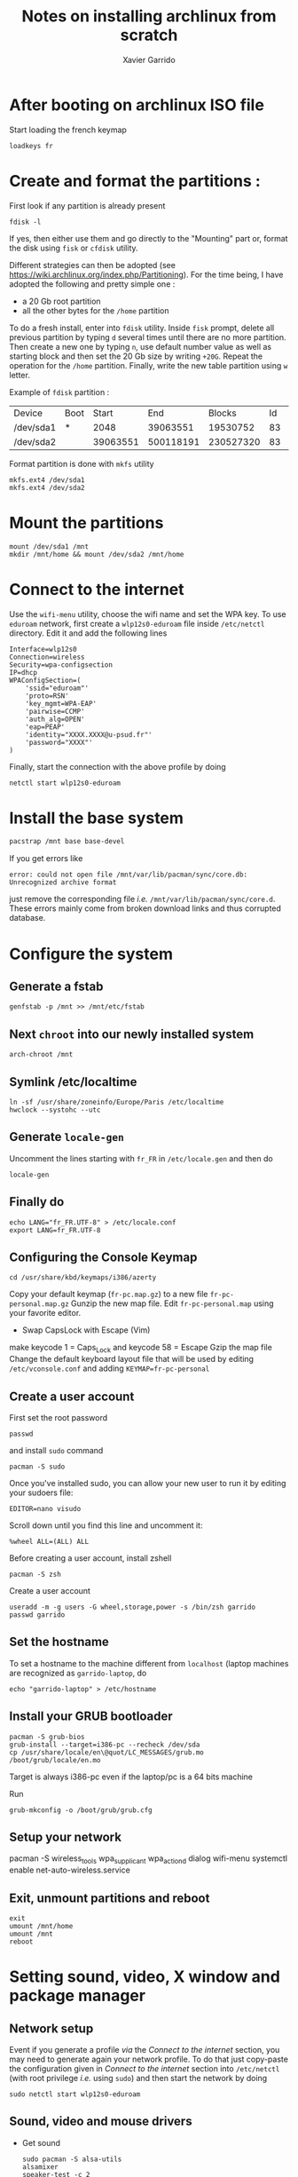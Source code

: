 #+TITLE: Notes on installing archlinux from scratch
#+AUTHOR: Xavier Garrido
#+DESCRIPTION: In this note, we describe the different operations for installing archlinux

* After booting on archlinux ISO file
Start loading the french keymap
#+BEGIN_SRC shell
  loadkeys fr
#+END_SRC

* Create and format the partitions :
First look if any partition is already present
#+BEGIN_SRC shell
  fdisk -l
#+END_SRC
If yes, then either use them and go directly to the "Mounting" part or, format
the disk using =fisk= or =cfdisk= utility.

Different strategies can then be adopted (see
https://wiki.archlinux.org/index.php/Partitioning). For the time being, I have
adopted the following and pretty simple one :
- a 20 Gb root partition
- all the other bytes for the =/home= partition

To do a fresh install, enter into =fdisk= utility. Inside =fisk= prompt, delete
all previous partition by typing =d= several times until there are no more
partition. Then create a new one by typing =n=, use default number value as well
as starting block and then set the 20 Gb size by writing =+20G=. Repeat the
operation for the =/home= partition. Finally, write the new table partition
using =w= letter.

Example of =fdisk= partition :

|-----------+------+----------+-----------+-----------+----+--------|
| Device    | Boot |    Start |       End |    Blocks | Id | System |
| /dev/sda1 | *    |     2048 |  39063551 |  19530752 | 83 | Linux  |
| /dev/sda2 |      | 39063551 | 500118191 | 230527320 | 83 | Linux  |
|-----------+------+----------+-----------+-----------+----+--------|

Format partition is done with =mkfs= utility
#+BEGIN_SRC shell
  mkfs.ext4 /dev/sda1
  mkfs.ext4 /dev/sda2
#+END_SRC

* Mount the partitions
#+BEGIN_SRC shell
  mount /dev/sda1 /mnt
  mkdir /mnt/home && mount /dev/sda2 /mnt/home
#+END_SRC
* Connect to the internet
Use the =wifi-menu= utility, choose the wifi name and set the WPA key. To use
=eduroam= network, first create a =wlp12s0-eduroam= file inside =/etc/netctl=
directory. Edit it and add the following lines
#+BEGIN_SRC shell
  Interface=wlp12s0
  Connection=wireless
  Security=wpa-configsection
  IP=dhcp
  WPAConfigSection=(
      'ssid="eduroam"'
      'proto=RSN'
      'key_mgmt=WPA-EAP'
      'pairwise=CCMP'
      'auth_alg=OPEN'
      'eap=PEAP'
      'identity="XXXX.XXXX@u-psud.fr"'
      'password="XXXX"'
  )
#+END_SRC
Finally, start the connection with the above profile by doing
#+BEGIN_SRC shell
  netctl start wlp12s0-eduroam
#+END_SRC
* Install the base system
#+BEGIN_SRC sh
  pacstrap /mnt base base-devel
#+END_SRC

If you get errors like
#+BEGIN_SRC shell
  error: could not open file /mnt/var/lib/pacman/sync/core.db: Unrecognized archive format
#+END_SRC
just remove the corresponding file /i.e./
=/mnt/var/lib/pacman/sync/core.d=. These errors mainly come from broken download
links and thus corrupted database.

* Configure the system
** Generate a fstab
#+BEGIN_SRC shell
  genfstab -p /mnt >> /mnt/etc/fstab
#+END_SRC
** Next =chroot= into our newly installed system
#+BEGIN_SRC shell
  arch-chroot /mnt
#+END_SRC
** Symlink /etc/localtime
#+BEGIN_SRC shell
  ln -sf /usr/share/zoneinfo/Europe/Paris /etc/localtime
  hwclock --systohc --utc
#+END_SRC
** Generate =locale-gen=
Uncomment the lines starting with =fr_FR= in =/etc/locale.gen= and then do
#+BEGIN_SRC shell
  locale-gen
#+END_SRC
** Finally do
#+BEGIN_SRC shell
  echo LANG="fr_FR.UTF-8" > /etc/locale.conf
  export LANG=fr_FR.UTF-8
#+END_SRC
** Configuring the Console Keymap
#+BEGIN_SRC shell
  cd /usr/share/kbd/keymaps/i386/azerty
#+END_SRC
Copy your default keymap (=fr-pc.map.gz=) to a new file =fr-pc-personal.map.gz=
Gunzip the new map file. Edit =fr-pc-personal.map= using your favorite editor.
- Swap CapsLock with Escape (Vim)
make keycode 1 = Caps_Lock and keycode 58 = Escape
Gzip the map file
Change the default keyboard layout file that will be used by editing
=/etc/vconsole.conf= and adding =KEYMAP=fr-pc-personal=
** Create a user account
First set the root password
#+BEGIN_SRC shell
  passwd
#+END_SRC
and install =sudo= command
#+BEGIN_SRC shell
  pacman -S sudo
#+END_SRC
Once you've installed sudo, you can allow your new user to run it by
editing your sudoers file:
#+BEGIN_SRC shell
  EDITOR=nano visudo
#+END_SRC
Scroll down until you find this line and uncomment it:
#+BEGIN_SRC shell
  %wheel ALL=(ALL) ALL
#+END_SRC

Before creating a user account, install zshell
#+BEGIN_SRC shell
  pacman -S zsh
#+END_SRC
Create a user account
#+BEGIN_SRC shell
  useradd -m -g users -G wheel,storage,power -s /bin/zsh garrido
  passwd garrido
#+END_SRC

** Set the hostname
To set a hostname to the machine different from =localhost= (laptop machines are
recognized as =garrido-laptop=, do
#+BEGIN_SRC shell
  echo "garrido-laptop" > /etc/hostname
#+END_SRC

** Install your GRUB bootloader
#+BEGIN_SRC shell
  pacman -S grub-bios
  grub-install --target=i386-pc --recheck /dev/sda
  cp /usr/share/locale/en\@quot/LC_MESSAGES/grub.mo /boot/grub/locale/en.mo
#+END_SRC
Target is always i386-pc even if the laptop/pc is a 64 bits machine

Run
#+BEGIN_SRC shell
  grub-mkconfig -o /boot/grub/grub.cfg
#+END_SRC

** Setup your network
  pacman -S wireless_tools wpa_supplicant wpa_actiond dialog
  wifi-menu
  systemctl enable net-auto-wireless.service
#+END_SRC

** Exit, unmount partitions and reboot
#+BEGIN_SRC shell
  exit
  umount /mnt/home
  umount /mnt
  reboot
#+END_SRC

* Setting sound, video, X window and package manager
** Network setup
Event if you generate a profile /via/ the [[Connect to the internet]] section, you
may need to generate again your network profile. To do that just copy-paste the
configuration given in [[Connect to the internet]] section into =/etc/netctl= (with
root privilege /i.e./ using =sudo=) and then start the network by doing
#+BEGIN_SRC shell
  sudo netctl start wlp12s0-eduroam
#+END_SRC

** Sound, video and mouse drivers
- Get sound
  #+BEGIN_SRC shell
    sudo pacman -S alsa-utils
    alsamixer
    speaker-test -c 2
  #+END_SRC
  To deactivate the PC speaker beeps, you can do temporarly =sudo rmmod
  pcspkr=. To apply it globally follow this [[https://wiki.archlinux.org/index.php/Disable_PC_speaker_beep][page]] and try one of the recommending
  method.
- Install video driver (Intel)
  #+BEGIN_SRC shell
    sudo pacman -S xf86-video-intel
  #+END_SRC
- Install mouse driver
  #+BEGIN_SRC shell
    sudo pacman -S xf86-input-synaptics
  #+END_SRC

** X window
+ Install X window system
#+BEGIN_SRC sh
  sudo pacman -S xorg-server xorg-xinit xorg-server-utils
#+END_SRC
+ Test default X environnement
#+BEGIN_SRC sh
  sudo pacman -S xorg-twm xorg-xclock xterm
  startx
#+END_SRC

** Package managers
*** =yaourt=
=yaourt= is a =pacman= front-end which support arch user repository /aka/
[[https://aur.archlinux.org/][AUR]]. To use it as default package manager, add the following line into
=/etc/pacman.conf=
#+BEGIN_SRC sh
  [archlinuxfr]
  Server = http://repo.archlinux.fr/$arch
#+END_SRC
Then do
#+BEGIN_SRC sh
  sudo pacman -Sy yaourt
#+END_SRC

*** =python-pip=
Some =python= applications can be installed through =pacman/yaourt= but others
are easily installed using =pip= manager. To install =pip=, just do
#+BEGIN_SRC shell
  yaourt -S python-pip
#+END_SRC
By the way, this will automatically installed the latest version of =python=
(currently the 3.5 version).

* Package installation
#+BEGIN_SRC shell
  yaourt -S openssh rsync wget
#+END_SRC

Install git and subversion
#+BEGIN_SRC shell
yaourt -S git subversion
#+END_SRC

Install ubuntu font
#+BEGIN_SRC shell
  yaourt -S ttf-ubuntu-font-family
#+END_SRC

Install terminator
#+BEGIN_SRC shell
  yaourt -S terminator
#+END_SRC

Install emacs
#+BEGIN_SRC shell
  yaourt -S emacs
#+END_SRC

Install chromium
#+BEGIN_SRC shell
  yaourt -S chromium
#+END_SRC

Install thunderbird
#+BEGIN_SRC shell
  yaourt -S thunderbird
#+END_SRC

Install xfce4 stuff
#+BEGIN_SRC shell
yaourt -S xfce4-notifyd thunar xfce4-volman file-roller
#+END_SRC

Misc.
#+BEGIN_SRC shell
yaourt -S unzip mlocate flashplugin
#+END_SRC

* Install Openbox and set-up the working environment
** Openbox
Openbox is a *lightweight* with respect to other window environment, powerful,
and highly configurable stacking window manager with extensive standards
support.
#+BEGIN_SRC shell
  yaourt -S openbox
#+END_SRC

In addition to =openbox=, =obconf= allows to easily configure the window
manager. =tint2=, =hsetroot= and =dunst= are respectively used as
windows/applications panel, desktop wallpaper and popup notification.
#+BEGIN_SRC shell
  yaourt -S obconf tint2 hsetroot dunst
#+END_SRC

** dotfiles
Most of the configuration parameters are stored through dotfiles that stay in
the home directory. To handle this set of files, we use the [[https://pypi.python.org/pypi/dotfiles][=dotfiles=]] tool to
sync a given repository of files with the home directory. To install =dotfiles=,
you need to have =python-pip= installed (see [[Package managers]])
#+BEGIN_SRC shell
  pip install --user dotfiles
#+END_SRC
=dotfiles= binary is installed within =~/.local/bin= directory. Either export
this directory to your path and run =dotfiles= by typing
=~/.local/bin/dotfiles=.

Then, you need to checkout the repository of dotfiles that you can find
https://github.com/xgarrido/dotfiles.
#+BEGIN_SRC shell
  mkdir -p ~/Development/dotfiles
  git clone https://github.com/xgarrido/dotfiles ~/Development/dotfiles
#+END_SRC

Finally install dotfiles by doing
#+BEGIN_SRC shell
  ~/.local/bin/dotfiles -R ~/Development/dotfiles --sync
#+END_SRC
Some directories are not linked so you have to do it
#+BEGIN_SRC shell
  mkdir -p ~/.config
  ln -sf ~/Development/dotfiles/openbox ~/.config/
  ln -sf ~/Development/dotfiles/terminator ~/.config/
#+END_SRC

** =myrepos=
The [[https://github.com/joeyh/myrepos][=myrepos=]] application a tool to manage all your version control repositories
given a =~/.mrconfig= file. To ensure everything will be checkout, you will need
to install =subversion= VCS.
#+BEGIN_SRC shell
  yaourt -S subversion
#+END_SRC

Checkout the =myrepos= repository and install it
#+BEGIN_SRC shell
  git checkout https://github.com/joeyh/myrepos ~/Development/github/myrepos
  cd ~/Development/github/myrepos && sudo make install
#+END_SRC

Finally run the =mr= binary within the home directory /i.e./
#+BEGIN_SRC shell
  cd ~ && mr checkout
#+END_SRC

* Running =openbox=

Given you have successfully fill the previous item, =openbox= can be run through
tty terminal by typing =startx=.
